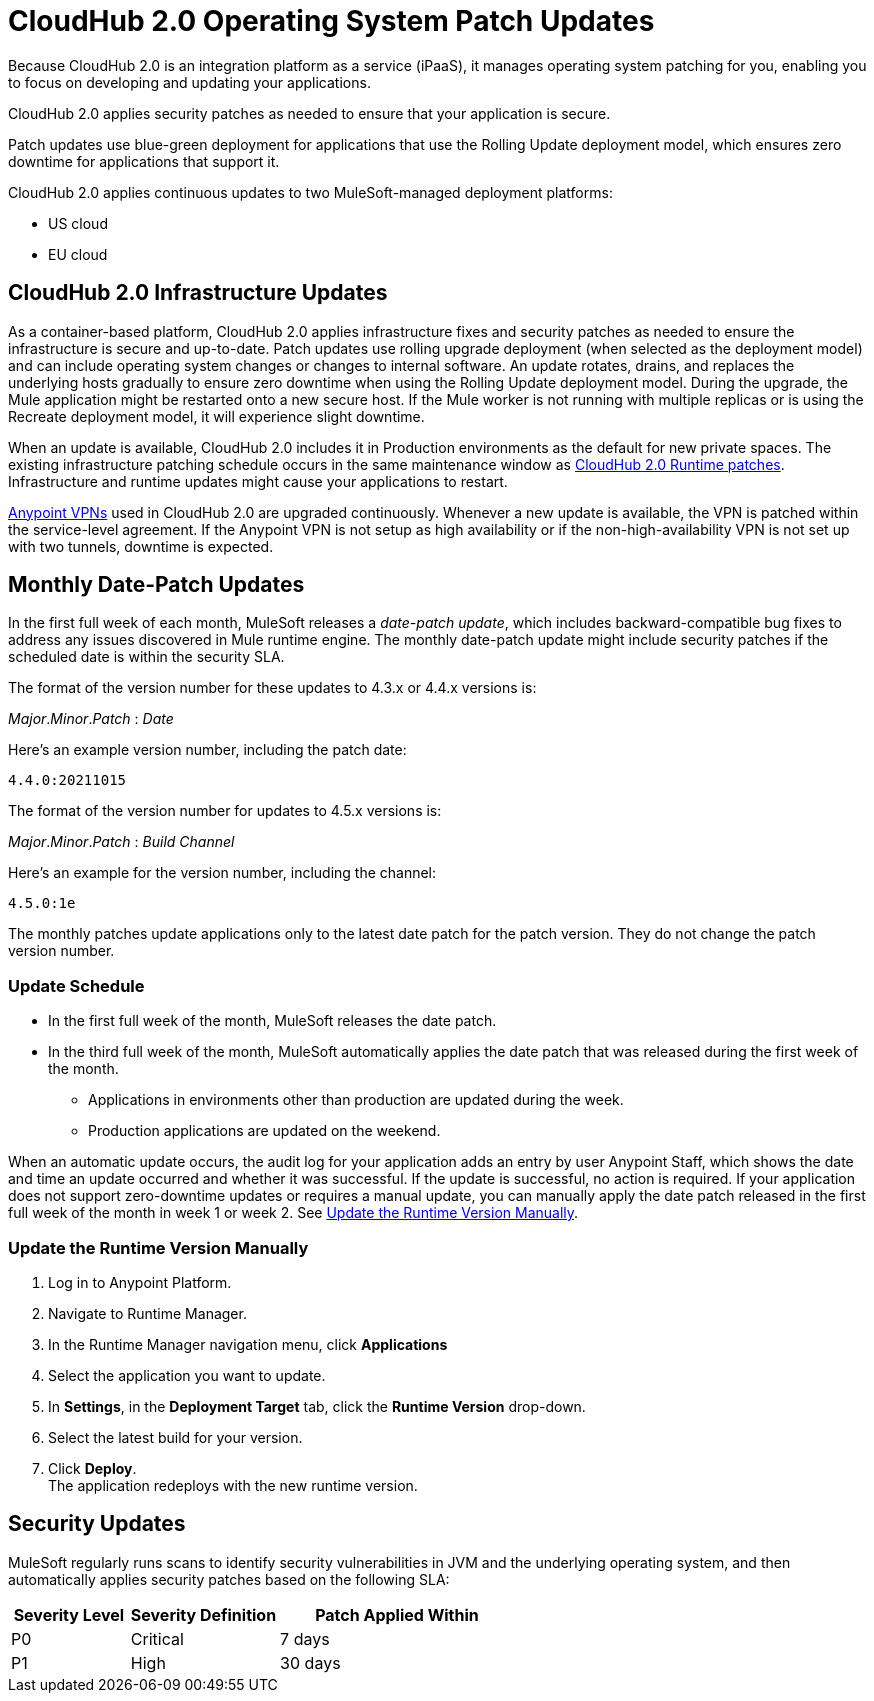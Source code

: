 = CloudHub 2.0 Operating System Patch Updates

Because CloudHub 2.0 is an integration platform as a service (iPaaS),
it manages operating system patching for you,
enabling you to focus on developing and updating your applications.

CloudHub 2.0 applies security patches as needed to ensure that your application is secure.

Patch updates use blue-green deployment for applications that use the Rolling Update deployment model, which ensures zero downtime for applications that support it.

CloudHub 2.0 applies continuous updates to two MuleSoft-managed deployment platforms:

* US cloud
* EU cloud

== CloudHub 2.0 Infrastructure Updates

As a container-based platform, CloudHub 2.0 applies infrastructure fixes and security patches as needed to ensure the infrastructure is secure and up-to-date. Patch updates use rolling upgrade deployment (when selected as the deployment model) and can include operating system changes or changes to internal software. An update rotates, drains, and replaces the underlying hosts gradually to ensure zero downtime when using the Rolling Update deployment model. During the upgrade, the Mule application might be restarted onto a new secure host. If the Mule worker is not running with multiple replicas or is using the Recreate deployment model, it will experience slight downtime.

When an update is available, CloudHub 2.0 includes it in Production environments as the default for new private spaces. The existing infrastructure patching schedule occurs in the same maintenance window as xref:release-notes::cloudhub-2/cloudhub-2-runtimes-release-notes.adoc[CloudHub 2.0 Runtime patches]. Infrastructure and runtime updates might cause your applications to restart.

xref:cloudhub-1::vpn-maintenance.adoc[Anypoint VPNs] used in CloudHub 2.0 are upgraded continuously. Whenever a new update is available, the VPN is patched within the service-level agreement. If the Anypoint VPN is not setup as high availability or if the non-high-availability VPN is not set up with two tunnels, downtime is expected.

[[runtime-updates]]
== Monthly Date-Patch Updates

In the first full week of each month, MuleSoft releases a _date-patch update_,
which includes backward-compatible bug fixes to address any issues discovered in Mule runtime engine.
The monthly date-patch update might include security patches if the scheduled date is within the security SLA.

The format of the version number for these updates to 4.3.x or 4.4.x versions is:

_Major_._Minor_._Patch_ : _Date_

Here's an example version number, including the patch date:

`4.4.0:20211015`

The format of the version number for updates to 4.5.x versions is:

_Major_._Minor_._Patch_ : _Build_ _Channel_

Here's an example for the version number, including the channel:

`4.5.0:1e`

The monthly patches update applications only to the latest date patch for the patch version.
They do not change the patch version number.

=== Update Schedule

* In the first full week of the month, MuleSoft releases the date patch.
* In the third full week of the month, MuleSoft automatically applies the date patch that was released during the first week of the month.
** Applications in environments other than production are updated during the week.
** Production applications are updated on the weekend.

When an automatic update occurs, the audit log for your application adds an entry by user Anypoint Staff, which shows the date and time an update occurred and whether it was successful.
If the update is successful, no action is required. If your application does not support zero-downtime updates or requires a manual update, you can manually apply the date patch released in the first full week of the month in week 1 or week 2. See xref:ch2-patch-updates.adoc#update-the-runtime-version-manually[Update the Runtime Version Manually].

=== Update the Runtime Version Manually

. Log in to Anypoint Platform.
. Navigate to Runtime Manager.
. In the Runtime Manager navigation menu, click *Applications*
. Select the application you want to update.
. In *Settings*, in the *Deployment Target* tab, click the *Runtime Version* drop-down.
. Select the latest build for your version.
. Click *Deploy*. +
The application redeploys with the new runtime version.

== Security Updates

MuleSoft regularly runs scans to identify security vulnerabilities in JVM and the underlying operating system, and then automatically applies security patches based on the following SLA:

[%header,cols="20,25,40"]
|===
|Severity Level | Severity Definition | Patch Applied Within
|P0 | Critical | 7 days
|P1 | High | 30 days
|===
